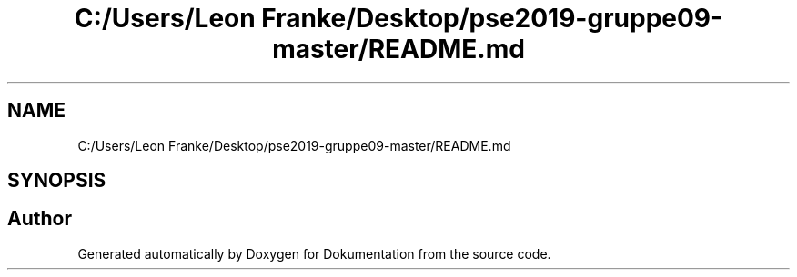 .TH "C:/Users/Leon Franke/Desktop/pse2019-gruppe09-master/README.md" 3 "Mon Jun 10 2019" "Dokumentation" \" -*- nroff -*-
.ad l
.nh
.SH NAME
C:/Users/Leon Franke/Desktop/pse2019-gruppe09-master/README.md
.SH SYNOPSIS
.br
.PP
.SH "Author"
.PP 
Generated automatically by Doxygen for Dokumentation from the source code\&.
